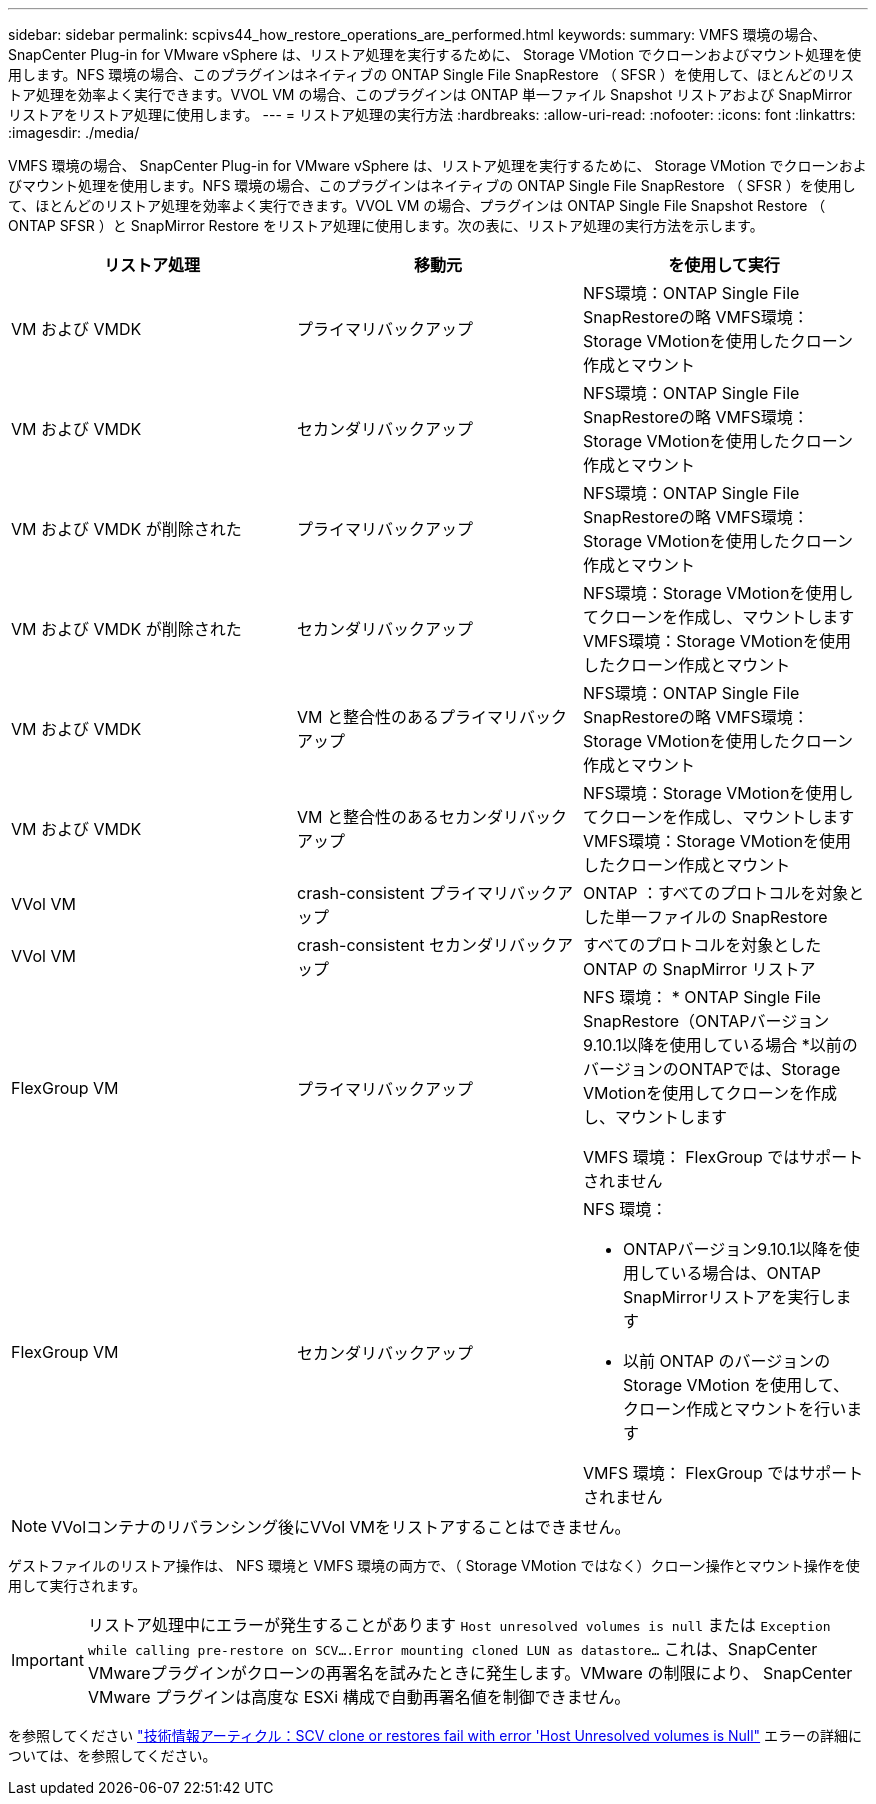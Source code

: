 ---
sidebar: sidebar 
permalink: scpivs44_how_restore_operations_are_performed.html 
keywords:  
summary: VMFS 環境の場合、 SnapCenter Plug-in for VMware vSphere は、リストア処理を実行するために、 Storage VMotion でクローンおよびマウント処理を使用します。NFS 環境の場合、このプラグインはネイティブの ONTAP Single File SnapRestore （ SFSR ）を使用して、ほとんどのリストア処理を効率よく実行できます。VVOL VM の場合、このプラグインは ONTAP 単一ファイル Snapshot リストアおよび SnapMirror リストアをリストア処理に使用します。 
---
= リストア処理の実行方法
:hardbreaks:
:allow-uri-read: 
:nofooter: 
:icons: font
:linkattrs: 
:imagesdir: ./media/


[role="lead"]
VMFS 環境の場合、 SnapCenter Plug-in for VMware vSphere は、リストア処理を実行するために、 Storage VMotion でクローンおよびマウント処理を使用します。NFS 環境の場合、このプラグインはネイティブの ONTAP Single File SnapRestore （ SFSR ）を使用して、ほとんどのリストア処理を効率よく実行できます。VVOL VM の場合、プラグインは ONTAP Single File Snapshot Restore （ ONTAP SFSR ）と SnapMirror Restore をリストア処理に使用します。次の表に、リストア処理の実行方法を示します。

|===
| リストア処理 | 移動元 | を使用して実行 


| VM および VMDK | プライマリバックアップ | NFS環境：ONTAP Single File SnapRestoreの略
VMFS環境：Storage VMotionを使用したクローン作成とマウント 


| VM および VMDK | セカンダリバックアップ | NFS環境：ONTAP Single File SnapRestoreの略
VMFS環境：Storage VMotionを使用したクローン作成とマウント 


| VM および VMDK が削除された | プライマリバックアップ | NFS環境：ONTAP Single File SnapRestoreの略
VMFS環境：Storage VMotionを使用したクローン作成とマウント 


| VM および VMDK が削除された | セカンダリバックアップ | NFS環境：Storage VMotionを使用してクローンを作成し、マウントします
VMFS環境：Storage VMotionを使用したクローン作成とマウント 


| VM および VMDK | VM と整合性のあるプライマリバックアップ | NFS環境：ONTAP Single File SnapRestoreの略
VMFS環境：Storage VMotionを使用したクローン作成とマウント 


| VM および VMDK | VM と整合性のあるセカンダリバックアップ | NFS環境：Storage VMotionを使用してクローンを作成し、マウントします
VMFS環境：Storage VMotionを使用したクローン作成とマウント 


| VVol VM | crash-consistent プライマリバックアップ | ONTAP ：すべてのプロトコルを対象とした単一ファイルの SnapRestore 


| VVol VM | crash-consistent セカンダリバックアップ | すべてのプロトコルを対象とした ONTAP の SnapMirror リストア 


| FlexGroup VM | プライマリバックアップ  a| 
NFS 環境：
* ONTAP Single File SnapRestore（ONTAPバージョン9.10.1以降を使用している場合
*以前のバージョンのONTAPでは、Storage VMotionを使用してクローンを作成し、マウントします

VMFS 環境： FlexGroup ではサポートされません



| FlexGroup VM | セカンダリバックアップ  a| 
NFS 環境：

* ONTAPバージョン9.10.1以降を使用している場合は、ONTAP SnapMirrorリストアを実行します
* 以前 ONTAP のバージョンの Storage VMotion を使用して、クローン作成とマウントを行います


VMFS 環境： FlexGroup ではサポートされません

|===

NOTE: VVolコンテナのリバランシング後にVVol VMをリストアすることはできません。

ゲストファイルのリストア操作は、 NFS 環境と VMFS 環境の両方で、（ Storage VMotion ではなく）クローン操作とマウント操作を使用して実行されます。


IMPORTANT: リストア処理中にエラーが発生することがあります `Host unresolved volumes is null` または `Exception while calling pre-restore on SCV….Error mounting cloned LUN as datastore…` これは、SnapCenter VMwareプラグインがクローンの再署名を試みたときに発生します。VMware の制限により、 SnapCenter VMware プラグインは高度な ESXi 構成で自動再署名値を制御できません。

を参照してください https://kb.netapp.com/mgmt/SnapCenter/SCV_clone_or_restores_fail_with_error_'Host_Unresolved_volumes_is_null'#["技術情報アーティクル：SCV clone or restores fail with error 'Host Unresolved volumes is Null"^] エラーの詳細については、を参照してください。
